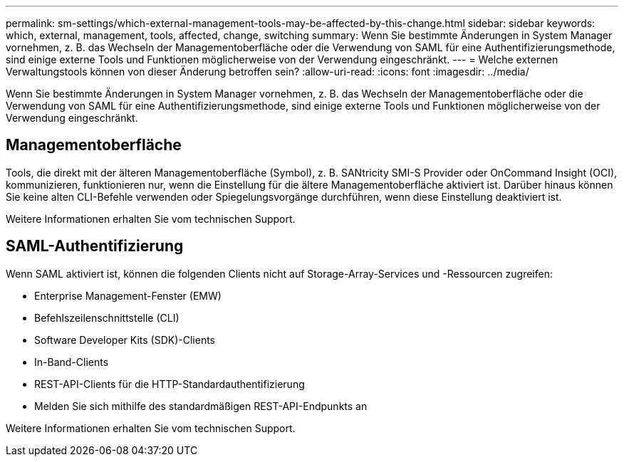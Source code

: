 ---
permalink: sm-settings/which-external-management-tools-may-be-affected-by-this-change.html 
sidebar: sidebar 
keywords: which, external, management, tools, affected, change, switching 
summary: Wenn Sie bestimmte Änderungen in System Manager vornehmen, z. B. das Wechseln der Managementoberfläche oder die Verwendung von SAML für eine Authentifizierungsmethode, sind einige externe Tools und Funktionen möglicherweise von der Verwendung eingeschränkt. 
---
= Welche externen Verwaltungstools können von dieser Änderung betroffen sein?
:allow-uri-read: 
:icons: font
:imagesdir: ../media/


[role="lead"]
Wenn Sie bestimmte Änderungen in System Manager vornehmen, z. B. das Wechseln der Managementoberfläche oder die Verwendung von SAML für eine Authentifizierungsmethode, sind einige externe Tools und Funktionen möglicherweise von der Verwendung eingeschränkt.



== Managementoberfläche

Tools, die direkt mit der älteren Managementoberfläche (Symbol), z. B. SANtricity SMI-S Provider oder OnCommand Insight (OCI), kommunizieren, funktionieren nur, wenn die Einstellung für die ältere Managementoberfläche aktiviert ist. Darüber hinaus können Sie keine alten CLI-Befehle verwenden oder Spiegelungsvorgänge durchführen, wenn diese Einstellung deaktiviert ist.

Weitere Informationen erhalten Sie vom technischen Support.



== SAML-Authentifizierung

Wenn SAML aktiviert ist, können die folgenden Clients nicht auf Storage-Array-Services und -Ressourcen zugreifen:

* Enterprise Management-Fenster (EMW)
* Befehlszeilenschnittstelle (CLI)
* Software Developer Kits (SDK)-Clients
* In-Band-Clients
* REST-API-Clients für die HTTP-Standardauthentifizierung
* Melden Sie sich mithilfe des standardmäßigen REST-API-Endpunkts an


Weitere Informationen erhalten Sie vom technischen Support.
